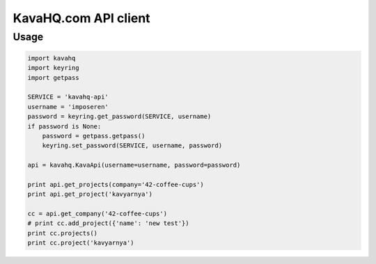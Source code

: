 =====================
KavaHQ.com API client
=====================



Usage
=====

.. code-block:: python

	import kavahq
	import keyring
	import getpass

	SERVICE = 'kavahq-api'
	username = 'imposeren'
	password = keyring.get_password(SERVICE, username)
	if password is None:
	    password = getpass.getpass()
	    keyring.set_password(SERVICE, username, password)

	api = kavahq.KavaApi(username=username, password=password)

	print api.get_projects(company='42-coffee-cups')
	print api.get_project('kavyarnya')

	cc = api.get_company('42-coffee-cups')
	# print cc.add_project({'name': 'new test'})
	print cc.projects()
	print cc.project('kavyarnya')